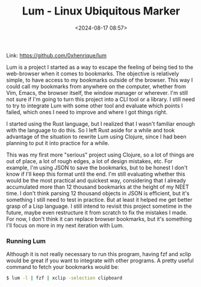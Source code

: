 #+title: Lum - Linux Ubiquitous Marker
#+date: <2024-08-17 08:57>
#+filetags: projects programming clojure lum
#+ATTR_HTML: :border 2 :rules all :frame border

Link: https://github.com/0xhenrique/lum

Lum is a project I started as a way to escape the feeling of being tied to the web-browser when it comes to bookmarks.
The objective is relatively simple, to have access to my bookmarks outside of the browser. This way I could call my bookmarks from anywhere on the computer, whether from Vim, Emacs, the browser itself, the window manager or wherever.
I'm still not sure if I'm going to turn this project into a CLI tool or a library. I still need to try to integrate Lum with some other tool and evaluate which points I failed, which ones I need to improve and where I got things right.

I started using the Rust language, but I realized that I wasn't familiar enough with the language to do this. So I left Rust aside for a while and took advantage of the situation to rewrite Lum using Clojure, since I had been planning to put it into practice for a while.

This was my first more "serious" project using Clojure, so a lot of things are out of place, a lot of rough edges, a lot of design mistakes, etc.
For example, I'm using JSON to save the bookmarks, but to be honest I don't know if I'll keep this format until the end.
I'm still evaluating whether this would be the most practical and quickest way, considering that I already accumulated more than 12 thousand bookmarks at the height of my NEET time.
I don't think parsing 12 thousand objects in JSON is efficient, but it's something I still need to test in practice.
But at least it helped me get better grasp of a Lisp language. I still intend to revisit this project sometime in the future, maybe even restructure it from scratch to fix the mistakes I made.
For now, I don't think it can replace browser bookmarks, but it's something I'll focus on more in my next iteration with Lum.

*** Running Lum
Although it is not really necessary to run this program, having fzf and xclip would be great if you want to integrate with other programs. A pretty useful command to fetch your bookmarks would be:
#+BEGIN_SRC bash
$ lum -l | fzf | xclip -selection clipboard
#+END_SRC
